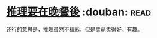 * [[https://book.douban.com/subject/6723021/][推理要在晚餐後]]    :douban::read:
还行的意思是，推理虽然不精彩，但是卖萌卖得好。有趣。

